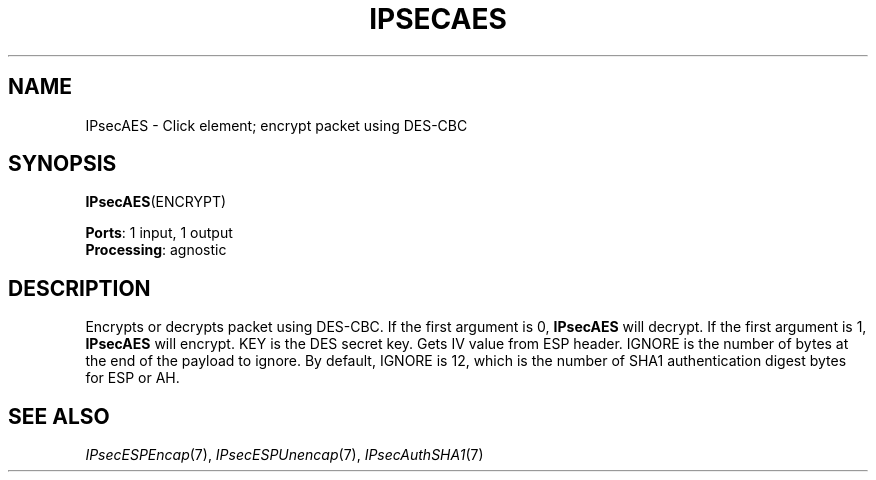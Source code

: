 .\" -*- mode: nroff -*-
.\" Generated by 'click-elem2man' from '../elements/ipsec/aes.hh:7'
.de M
.IR "\\$1" "(\\$2)\\$3"
..
.de RM
.RI "\\$1" "\\$2" "(\\$3)\\$4"
..
.TH "IPSECAES" 7click "12/Oct/2017" "Click"
.SH "NAME"
IPsecAES \- Click element;
encrypt packet using DES-CBC
.SH "SYNOPSIS"
\fBIPsecAES\fR(ENCRYPT)

\fBPorts\fR: 1 input, 1 output
.br
\fBProcessing\fR: agnostic
.br
.SH "DESCRIPTION"
Encrypts or decrypts packet using DES-CBC. If the first argument is 0,
\fBIPsecAES\fR will decrypt. If the first argument is 1, \fBIPsecAES\fR will encrypt.
KEY is the DES secret key. Gets IV value from ESP header. IGNORE is the
number of bytes at the end of the payload to ignore. By default, IGNORE is
12, which is the number of SHA1 authentication digest bytes for ESP or AH.
.PP

.SH "SEE ALSO"
.M IPsecESPEncap 7 ,
.M IPsecESPUnencap 7 ,
.M IPsecAuthSHA1 7

